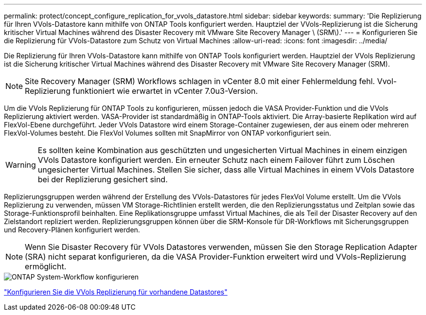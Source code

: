 ---
permalink: protect/concept_configure_replication_for_vvols_datastore.html 
sidebar: sidebar 
keywords:  
summary: 'Die Replizierung für Ihren VVols-Datastore kann mithilfe von ONTAP Tools konfiguriert werden. Hauptziel der VVols-Replizierung ist die Sicherung kritischer Virtual Machines während des Disaster Recovery mit VMware Site Recovery Manager \ (SRM\).' 
---
= Konfigurieren Sie die Replizierung für VVols-Datastore zum Schutz von Virtual Machines
:allow-uri-read: 
:icons: font
:imagesdir: ../media/


[role="lead"]
Die Replizierung für Ihren VVols-Datastore kann mithilfe von ONTAP Tools konfiguriert werden. Hauptziel der VVols Replizierung ist die Sicherung kritischer Virtual Machines während des Disaster Recovery mit VMware Site Recovery Manager (SRM).


NOTE: Site Recovery Manager (SRM) Workflows schlagen in vCenter 8.0 mit einer Fehlermeldung fehl. Vvol-Replizierung funktioniert wie erwartet in vCenter 7.0u3-Version.

Um die VVols Replizierung für ONTAP Tools zu konfigurieren, müssen jedoch die VASA Provider-Funktion und die VVols Replizierung aktiviert werden. VASA-Provider ist standardmäßig in ONTAP-Tools aktiviert. Die Array-basierte Replikation wird auf FlexVol-Ebene durchgeführt. Jeder VVols Datastore wird einem Storage-Container zugewiesen, der aus einem oder mehreren FlexVol-Volumes besteht. Die FlexVol Volumes sollten mit SnapMirror von ONTAP vorkonfiguriert sein.


WARNING: Es sollten keine Kombination aus geschützten und ungesicherten Virtual Machines in einem einzigen VVols Datastore konfiguriert werden. Ein erneuter Schutz nach einem Failover führt zum Löschen ungesicherter Virtual Machines. Stellen Sie sicher, dass alle Virtual Machines in einem VVols Datastore bei der Replizierung gesichert sind.

Replizierungsgruppen werden während der Erstellung des VVols-Datastores für jedes FlexVol Volume erstellt. Um die VVols Replizierung zu verwenden, müssen VM Storage-Richtlinien erstellt werden, die den Replizierungsstatus und Zeitplan sowie das Storage-Funktionsprofil beinhalten. Eine Replikationsgruppe umfasst Virtual Machines, die als Teil der Disaster Recovery auf den Zielstandort repliziert werden. Replizierungsgruppen können über die SRM-Konsole für DR-Workflows mit Sicherungsgruppen und Recovery-Plänen konfiguriert werden.


NOTE: Wenn Sie Disaster Recovery für VVols Datastores verwenden, müssen Sie den Storage Replication Adapter (SRA) nicht separat konfigurieren, da die VASA Provider-Funktion erweitert wird und VVols-Replizierung ermöglicht.

image::../media/vvols_replication.png[ONTAP System-Workflow konfigurieren]

link:../protect/configure_vvols_replication_existing_datastore.html["Konfigurieren Sie die VVols Replizierung für vorhandene Datastores"]
